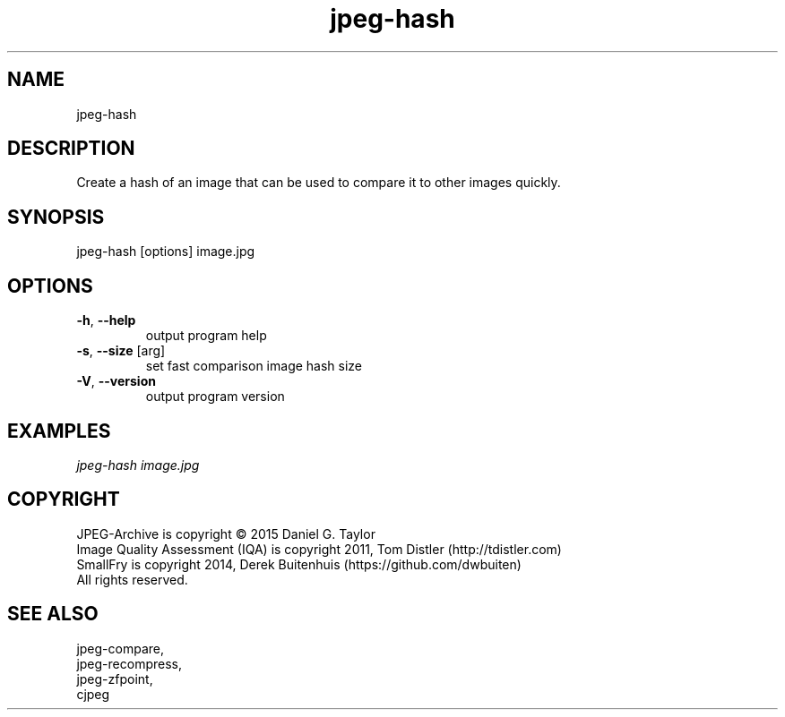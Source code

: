 .TH "jpeg-hash" 2.4 "03 Aug 2022" "User manual"
.SH NAME
jpeg-hash
.SH DESCRIPTION
Create a hash of an image that can be used to compare it to other images quickly.
.SH SYNOPSIS
jpeg-hash [options] image.jpg
.SH OPTIONS
.TP
\fB\-h\fR, \fB\-\-help\fR
output program help
.TP
\fB\-s\fR, \fB\-\-size\fR [arg]
set fast comparison image hash size
.TP
\fB\-V\fR, \fB\-\-version\fR
output program version
.SH EXAMPLES
.I
jpeg-hash image.jpg
.SH COPYRIGHT
 JPEG-Archive is copyright © 2015 Daniel G. Taylor
 Image Quality Assessment (IQA) is copyright 2011, Tom Distler (http://tdistler.com)
 SmallFry is copyright 2014, Derek Buitenhuis (https://github.com/dwbuiten)
 All rights reserved.
.SH "SEE ALSO"
 jpeg-compare,
 jpeg-recompress,
 jpeg-zfpoint,
 cjpeg

